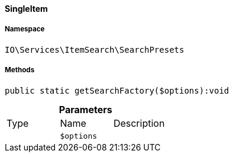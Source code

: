 :table-caption!:
:example-caption!:
:source-highlighter: prettify
:sectids!:

[[io__singleitem]]
==== SingleItem





===== Namespace

`IO\Services\ItemSearch\SearchPresets`






===== Methods

[source%nowrap, php]
----

public static getSearchFactory($options):void

----

    







.*Parameters*
|===
|Type |Name |Description
|
a|`$options`
|
|===


